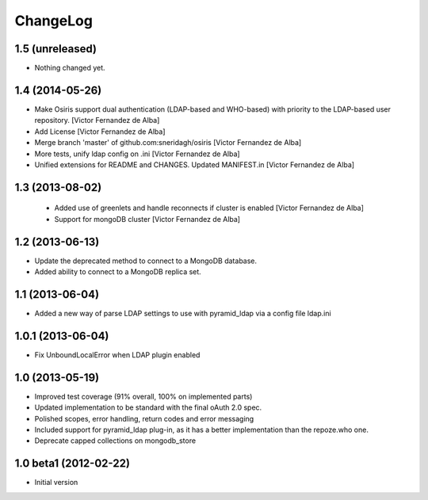 ChangeLog
=========

1.5 (unreleased)
----------------

- Nothing changed yet.


1.4 (2014-05-26)
----------------

* Make Osiris support dual authentication (LDAP-based and WHO-based) with priority to the LDAP-based user repository. [Victor Fernandez de Alba]
* Add License [Victor Fernandez de Alba]
* Merge branch 'master' of github.com:sneridagh/osiris [Victor Fernandez de Alba]
* More tests, unify ldap config on .ini [Victor Fernandez de Alba]
* Unified extensions for README and CHANGES. Updated MANIFEST.in [Victor Fernandez de Alba]

1.3 (2013-08-02)
----------------

 * Added use of greenlets and handle reconnects if cluster is enabled [Victor Fernandez de Alba]
 * Support for mongoDB cluster [Victor Fernandez de Alba]

1.2 (2013-06-13)
------------------

- Update the deprecated method to connect to a MongoDB database.
- Added ability to connect to a MongoDB replica set.

1.1 (2013-06-04)
------------------

- Added a new way of parse LDAP settings to use with pyramid_ldap via a config
  file ldap.ini

1.0.1 (2013-06-04)
------------------

- Fix UnboundLocalError when LDAP plugin enabled

1.0 (2013-05-19)
----------------

- Improved test coverage (91% overall, 100% on implemented parts)
- Updated implementation to be standard with the final oAuth 2.0 spec.
- Polished scopes, error handling, return codes and error messaging
- Included support for pyramid_ldap plug-in, as it has a better implementation
  than the repoze.who one.
- Deprecate capped collections on mongodb_store


1.0 beta1 (2012-02-22)
----------------------

-  Initial version

